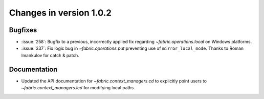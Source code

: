 ========================
Changes in version 1.0.2
========================

Bugfixes
========

* :issue:`258`: Bugfix to a previous, incorrectly applied fix regarding
  `~fabric.operations.local` on Windows platforms.
* :issue:`337`: Fix logic bug in `~fabric.operations.put` preventing use of
  ``mirror_local_mode``. Thanks to Roman Imankulov for catch & patch.


Documentation
=============

* Updated the API documentation for `~fabric.context_managers.cd` to explicitly
  point users to `~fabric.context_managers.lcd` for modifying local paths.
